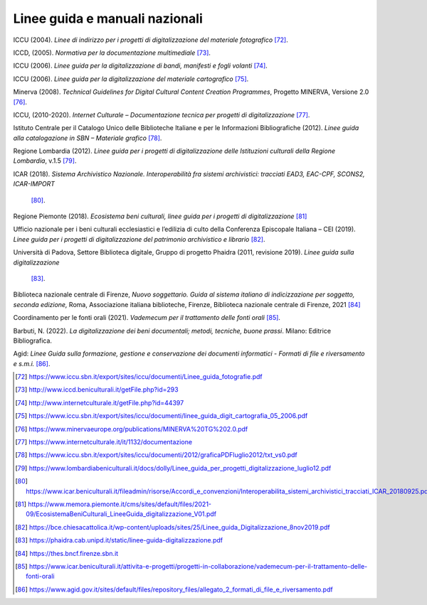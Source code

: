 Linee guida e manuali nazionali
===============================

ICCU (2004). *Linee di indirizzo per i progetti di digitalizzazione del
materiale fotografico*  [72]_.

ICCD, (2005). *Normativa per la documentazione multimediale*  [73]_.

ICCU (2006). *Linee guida per la digitalizzazione di bandi, manifesti e
fogli volanti*  [74]_.

ICCU (2006). *Linee guida per la digitalizzazione del materiale
cartografico*  [75]_.

Minerva (2008). *Technical Guidelines for Digital Cultural Content
Creation Programmes*, Progetto MINERVA, Versione 2.0  [76]_.

ICCU, (2010-2020). *Internet Culturale – Documentazione tecnica per
progetti di digitalizzazione*  [77]_.

Istituto Centrale per il Catalogo Unico delle Biblioteche Italiane e per
le Informazioni Bibliografiche (2012). *Linee guida alla catalogazione
in SBN – Materiale grafico*  [78]_.

Regione Lombardia (2012). *Linee guida per i progetti di
digitalizzazione delle Istituzioni culturali della Regione Lombardia*,
v.1.5  [79]_.

ICAR (2018). *Sistema Archivistico Nazionale. Interoperabilità fra
sistemi archivistici: tracciati EAD3, EAC-CPF, SCONS2, ICAR-IMPORT*
 [80]_.

Regione Piemonte (2018). *Ecosistema beni culturali, linee guida per i
progetti di digitalizzazione*  [81]_

Ufficio nazionale per i beni culturali ecclesiastici e l’edilizia di
culto della Conferenza Episcopale Italiana – CEI (2019). *Linee guida
per i progetti di digitalizzazione del patrimonio archivistico e
librario*  [82]_.

Università di Padova, Settore Biblioteca digitale, Gruppo di progetto
Phaidra (2011, revisione 2019). *Linee guida sulla digitalizzazione*
 [83]_.

Biblioteca nazionale centrale di Firenze, *Nuovo soggettario. Guida al
sistema italiano di indicizzazione per soggetto, seconda edizione,*
Roma, Associazione italiana biblioteche, Firenze, Biblioteca nazionale
centrale di Firenze, 2021 [84]_

Coordinamento per le fonti orali (2021). *Vademecum per il trattamento
delle fonti orali*  [85]_.

Barbuti, N. (2022). *La digitalizzazione dei beni documentali; metodi,
tecniche, buone prassi*. Milano: Editrice Bibliografica.

Agid: *Linee Guida sulla formazione, gestione e conservazione dei
documenti informatici - Formati di file e riversamento e
s.m.i.* [86]_.

.. [72] https://www.iccu.sbn.it/export/sites/iccu/documenti/Linee_guida_fotografie.pdf

.. [73] http://www.iccd.beniculturali.it/getFile.php?id=293

.. [74] http://www.internetculturale.it/getFile.php?id=44397

.. [75] https://www.iccu.sbn.it/export/sites/iccu/documenti/linee_guida_digit_cartografia_05_2006.pdf

.. [76] https://www.minervaeurope.org/publications/MINERVA%20TG%202.0.pdf

.. [77] https://www.internetculturale.it/it/1132/documentazione

.. [78] https://www.iccu.sbn.it/export/sites/iccu/documenti/2012/graficaPDFluglio2012/txt_vs0.pdf

.. [79] https://www.lombardiabeniculturali.it/docs/dolly/Linee_guida_per_progetti_digitalizzazione_luglio12.pdf

.. [80] https://www.icar.beniculturali.it/fileadmin/risorse/Accordi_e_convenzioni/Interoperabilita_sistemi_archivistici_tracciati_ICAR_20180925.pdf

.. [81] https://www.memora.piemonte.it/cms/sites/default/files/2021-09/EcosistemaBeniCulturali_LineeGuida_digitalizzazione_V01.pdf

.. [82] https://bce.chiesacattolica.it/wp-content/uploads/sites/25/Linee_guida_Digitalizzazione_8nov2019.pdf

.. [83] https://phaidra.cab.unipd.it/static/linee-guida-digitalizzazione.pdf

.. [84] https://thes.bncf.firenze.sbn.it

.. [85] https://www.icar.beniculturali.it/attivita-e-progetti/progetti-in-collaborazione/vademecum-per-il-trattamento-delle-fonti-orali

.. [86] https://www.agid.gov.it/sites/default/files/repository_files/allegato_2_formati_di_file_e_riversamento.pdf
